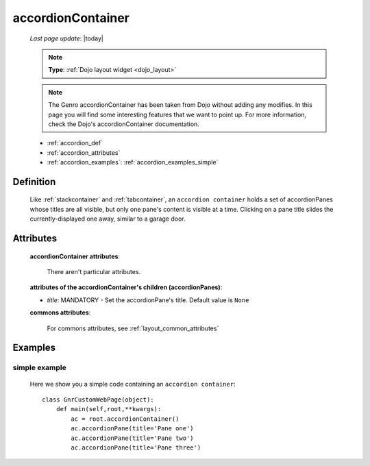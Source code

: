.. _accordioncontainer:

==================
accordionContainer
==================
    
    *Last page update*: |today|
    
    .. note:: **Type**: :ref:`Dojo layout widget <dojo_layout>`
    
    .. note:: The Genro accordionContainer has been taken from Dojo without adding any modifies.
              In this page you will find some interesting features that we want to point up.
              For more information, check the Dojo's accordionContainer documentation.
    
    * :ref:`accordion_def`
    * :ref:`accordion_attributes`
    * :ref:`accordion_examples`: :ref:`accordion_examples_simple`
    
.. _accordion_def:

Definition
==========
    
    .. method:: pane.accordionContainer([**kwargs])
    
    Like :ref:`stackcontainer` and :ref:`tabcontainer`, an ``accordion container`` holds a set of accordionPanes whose titles are all visible, but only one pane's content is visible at a time. Clicking on a pane title slides the currently-displayed one away, similar to a garage door.
    
    .. method:: pane.accordionPane([**kwargs])
    
.. _accordion_attributes:

Attributes
==========
    
    **accordionContainer attributes**:
    
        There aren't particular attributes.
        
    **attributes of the accordionContainer's children (accordionPanes)**:
    
    * *title*: MANDATORY - Set the accordionPane's title. Default value is ``None``
    
    **commons attributes**:
    
        For commons attributes, see :ref:`layout_common_attributes`
        
.. _accordion_examples:

Examples
========

.. _accordion_examples_simple:

simple example
--------------

    Here we show you a simple code containing an ``accordion container``::
    
        class GnrCustomWebPage(object):
            def main(self,root,**kwargs):
                ac = root.accordionContainer()
                ac.accordionPane(title='Pane one')
                ac.accordionPane(title='Pane two')
                ac.accordionPane(title='Pane three')